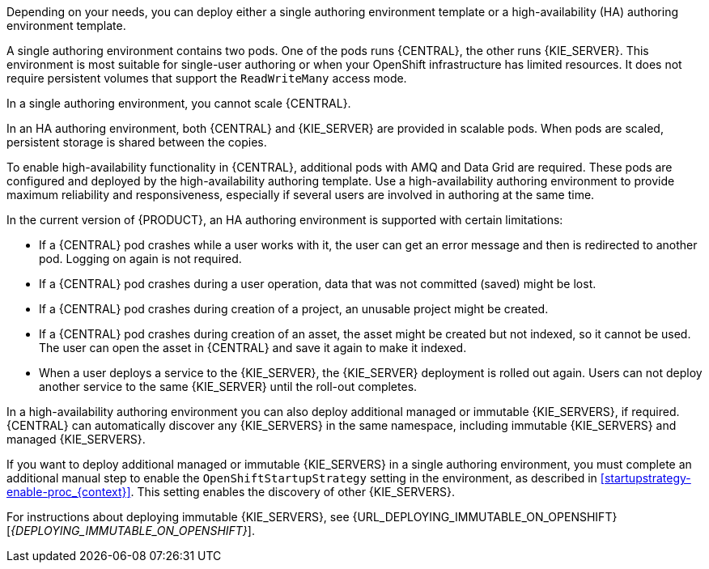 [id='environment-authoring-con_{context}'] 
ifdef::PAM[]
= Authoring environment
You can deploy an environment for creating and modifying processes using {CENTRAL}. It consists of {CENTRAL} for the authoring work and {KIE_SERVER} for test execution of the processes. If necessary, you can connect additional {KIE_SERVERS} to the {CENTRAL}.

endif::PAM[]
ifdef::DM[]
= Authoring or managed server environment
You can deploy an environment for creating and modifying services using {CENTRAL} and for running them in {KIE_SERVERS} managed by {CENTRAL}. This environment consists of {CENTRAL} and one or more {KIE_SERVERS}.

You can use {CENTRAL} both to develop services and to deploy them to {KIE_SERVERS}. You can connect several {KIE_SERVERS} to one {CENTRAL} to manage deployment of services to each of the servers.

If necessary, you can create separate environments, so that you can use one deployment of {CENTRAL} to author services (_authoring environment_) and another deployment of {CENTRAL} to manage deployment of staging or production services on several {KIE_SERVERS} (_managed server environment_). Usually, one {KIE_SERVER} is sufficient for a dedicated authoring environment. You can use an external Maven repository to store services from an authoring environment and deploy them to a separate managed server environment.

For {PRODUCT}, the procedures to deploy an authoring environment and a managed server environment are the same. You must first deploy an authoring environment template, consisting of {CENTRAL} and one {KIE_SERVER}.

If necessary, you can deploy additional {KIE_SERVER} templates in the same namespace to create an environment with multiple {KIE_SERVERS}. This environment can be a managed server environment for staging and production deployment of services.

endif::DM[]

Depending on your needs, you can deploy either a single authoring environment template or a high-availability (HA) authoring environment template.

A single authoring environment contains two pods. One of the pods runs {CENTRAL}, the other runs {KIE_SERVER}.
ifdef::PAM[The {KIE_SERVER} by default includes an embedded H2 database engine.]
This environment is most suitable for single-user authoring or when your OpenShift infrastructure has limited resources. It does not require persistent volumes that support the `ReadWriteMany` access mode.

In a single authoring environment, you cannot scale {CENTRAL}.
ifdef::PAM[]
By default, you also cannot scale {KIE_SERVER}, as the H2 database engine does not support scaling. However, you can modify the template to use a separate MySQL or PostgreSQL database server pod; in this case, you can scale {KIE_SERVER}. For instructions about modifying the single authoring environment template, see <<environment-authoring-single-modify-proc_{context}>>.
endif::PAM[]
ifdef::DM[]
You can scale {KIE_SERVER}.
endif::DM[]

In an HA authoring environment, both {CENTRAL} and {KIE_SERVER} are provided in scalable pods. When pods are scaled, persistent storage is shared between the copies.
ifdef::PAM[The database is provided by a separate pod.]

To enable high-availability functionality in {CENTRAL}, additional pods with AMQ and Data Grid are required. These pods are configured and deployed by the high-availability authoring template. Use a high-availability authoring environment to provide maximum reliability and responsiveness, especially if several users are involved in authoring at the same time.

In the current version of {PRODUCT}, an HA authoring environment is supported with certain limitations:

* If a {CENTRAL} pod crashes while a user works with it, the user can get an error message and then is redirected to another pod. Logging on again is not required.

* If a {CENTRAL} pod crashes during a user operation, data that was not committed (saved) might be lost.

* If a {CENTRAL} pod crashes during creation of a project, an unusable project might be created.

* If a {CENTRAL} pod crashes during creation of an asset, the asset might be created but not indexed, so it cannot be used. The user can open the asset in {CENTRAL} and save it again to make it indexed.

* When a user deploys a service to the {KIE_SERVER}, the {KIE_SERVER} deployment is rolled out again. Users can not deploy another service to the same {KIE_SERVER} until the roll-out completes.

In a high-availability authoring environment you can also deploy additional managed or immutable {KIE_SERVERS}, if required. {CENTRAL} can automatically discover any {KIE_SERVERS} in the same namespace, including immutable {KIE_SERVERS} and managed {KIE_SERVERS}.

If you want to deploy additional managed or immutable {KIE_SERVERS} in a single authoring environment, you must complete an additional manual step to enable the `OpenShiftStartupStrategy` setting in the environment, as described in <<startupstrategy-enable-proc_{context}>>. This setting enables the discovery of other {KIE_SERVERS}.

ifdef::DM[]
For instructions about deploying managed {KIE_SERVERS}, see <<additional-server-managed-deploy-assy>>.
endif::DM[]
ifdef::PAM[]
For instructions about deploying managed {KIE_SERVERS}, see {URL_DEPLOYING_MANAGED_FREEFORM_ON_OPENSHIFT}[_{DEPLOYING_MANAGED_FREEFORM_ON_OPENSHIFT}_].
endif::PAM[]
For instructions about deploying immutable {KIE_SERVERS}, see {URL_DEPLOYING_IMMUTABLE_ON_OPENSHIFT}[_{DEPLOYING_IMMUTABLE_ON_OPENSHIFT}_].
